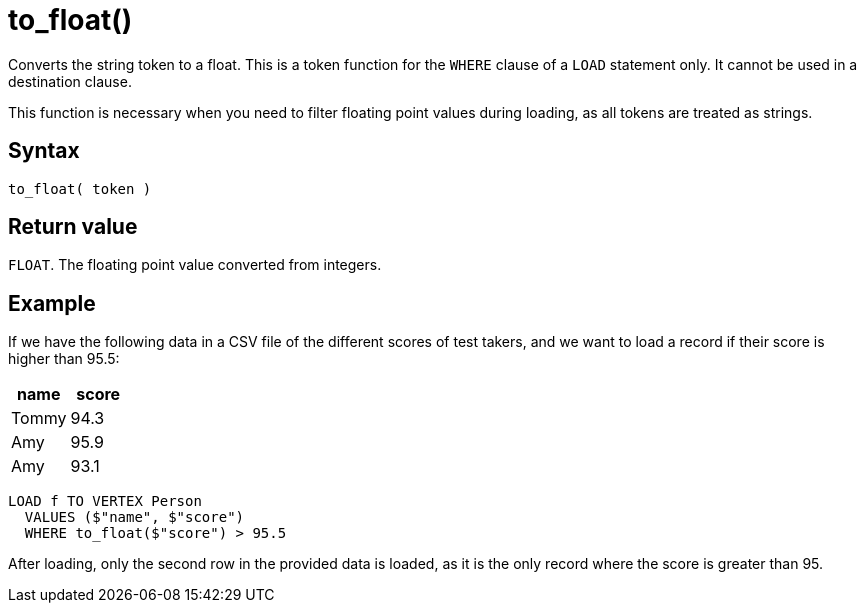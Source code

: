 = to_float()

Converts the string token to a float.
This is a token function for the `WHERE` clause of a `LOAD` statement only.
It cannot be used in a destination clause.

This function is necessary when you need to filter floating point values during loading, as all tokens are treated as strings.

== Syntax

`to_float( token )`

== Return value

`FLOAT`.
The floating point value converted from integers.

== Example

If we have the following data in a CSV file of the different scores of test takers, and we want to load a record if their score is higher than 95.5:


|===
|name |score

|Tommy
|94.3

|Amy
|95.9

|Amy
|93.1
|===

[,gsql]
----
LOAD f TO VERTEX Person
  VALUES ($"name", $"score")
  WHERE to_float($"score") > 95.5
----

After loading, only the second row in the provided data is loaded, as it is the only record where the score is greater than 95.